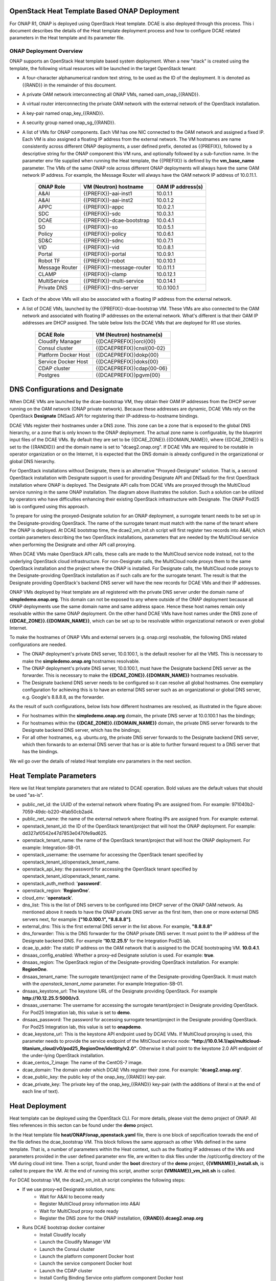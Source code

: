 OpenStack Heat Template Based ONAP Deployment
=============================================

For ONAP R1, ONAP is deployed using OpenStack Heat template.  DCAE is also deployed through this process.  This i document describes the details of the Heat template deployment process and how to configure DCAE related parameters in the Heat template and its parameter file.


ONAP Deployment Overview
------------------------

ONAP supports an OpenStack Heat template based system deployment.  When a new "stack" is created using the template, the following virtual resources will be launched in the target OpenStack tenant:

* A four-character alphanumerical random text string, to be used as the ID of the deployment.  It is denoted as {{RAND}} in the remainder of this document.
* A private OAM network interconnecting all ONAP VMs, named oam_onap_{{RAND}}.
* A virtual router interconnecting the private OAM network with the external network of the OpenStack installation.
* A key-pair named onap_key_{{RAND}}.
* A security group named onap_sg_{{RAND}}.
* A list of VMs for ONAP components. Each VM has one NIC connected to the OAM network and assigned a fixed IP. Each VM is also assigned a floating IP address from the external network. The VM hostnames are name consistently across different ONAP deployments, a user defined prefix, denoted as {{PREFIX}}, followed by a descriptive string for the ONAP component this VM runs, and optionally followed by a sub-function name.  In the parameter env file supplied when running the Heat template, the {{PREFIX}} is defined by the **vm_base_name** parameter.  The VMs of the same ONAP role across different ONAP deployments will always have the same OAM network IP address. For example, the Message Router will always have the OAM network IP address of 10.0.11.1.

    ==============     ==========================    ==========================
    ONAP Role          VM (Neutron) hostname          OAM IP address(s)
    ==============     ==========================    ==========================
    A&AI               {{PREFIX}}-aai-inst1          10.0.1.1
    A&AI               {{PREFIX}}-aai-inst2          10.0.1.2
    APPC               {{PREFIX}}-appc               10.0.2.1
    SDC                {{PREFIX}}-sdc                10.0.3.1
    DCAE               {{PREFIX}}-dcae-bootstrap     10.0.4.1
    SO                 {{PREFIX}}-so                 10.0.5.1
    Policy             {{PREFIX}}-policy             10.0.6.1
    SD&C               {{PREFIX}}-sdnc               10.0.7.1
    VID                {{PREFIX}}-vid                10.0.8.1
    Portal             {{PREFIX}}-portal             10.0.9.1
    Robot TF           {{PREFIX}}-robot              10.0.10.1
    Message Router     {{PREFIX}}-message-router     10.0.11.1
    CLAMP              {{PREFIX}}-clamp              10.0.12.1
    MultiService       {{PREFIX}}-multi-service      10.0.14.1
    Private DNS        {{PREFIX}}-dns-server         10.0.100.1
    ==============     ==========================    ==========================
* Each of the above VMs will also be associated with a floating IP address from the external network.
* A list of DCAE VMs, launched by the {{PREFIX}}-dcae-bootstrap VM.  These VMs are also connected to the OAM network and associated with floating IP addresses on the external network.  What's different is that their OAM IP addresses are DHCP assigned.  The table below lists the DCAE VMs that are deployed for R1 use stories.

    =====================     ============================
    DCAE Role                 VM (Neutron) hostname(s)
    =====================     ============================
    Cloudify Manager          {{DCAEPREFIX}}orcl{00}
    Consul cluster            {{DCAEPREFIX}}cnsl{00-02}
    Platform Docker Host      {{DCAEPREFIX}}dokp{00}
    Service Docker Host       {{DCAEPREFIX}}doks{00}
    CDAP cluster              {{DCAEPREFIX}}cdap{00-06}
    Postgres                  {{DCAEPREFIX}}pgvm{00}
    =====================     ============================


DNS Configurations and Designate
================================

.. image:: images/designate.gif

When DCAE VMs are launched by the dcae-bootstrap VM, they obtain their OAM IP addresses from
the DHCP server running on the OAM network (ONAP private network).  Because these addresses 
are dynamic, DCAE VMs rely on the OpenStack **Designate** DNSaaS API for registering their 
IP-address-to-hostname bindings.

DCAE VMs register their hostnames under a DNS zone.  This zone can be a zone that is exposed 
to the global DNS hierarchy, or a zone that is only known to the ONAP deployment.  The actual
zone name is configurable, by the blueprint input files of the DCAE VMs.  By default they are 
set to be {{DCAE_ZONE}}.{{DOMAIN_NAME}}, where {{DCAE_ZONE}} is set to the {{RANDID}} and the 
domain name is set to "dcaeg2.onap.org".  If DCAE VMs are required to be routable in operator organization or on the Internet, it is expected that the DNS domain is already configured in 
the organizational or global DNS hierarchy.

For OpenStack installations without Designate, there is an alternative "Proxyed-Designate"
solution.  That is, a second OpenStack installation with Designate support is used for 
providing Designate API and DNSaaS for the first OpenStack installation where ONAP is 
deployed.  The Designate API calls from DCAE VMs are proxyed through the MultiCloud 
service running in the same ONAP installation.  The diagram above illustrates the solution.
Such a solution can be utilized by operators who have difficulties enhancing their existing 
OpenStack infrastructure with Designate.  The ONAP Pod25 lab is configured using this 
approach.

To prepare for using the proxyed-Designate solution for an ONAP deployment, a surrogate 
tenant needs to be set up in the Designate-providing OpenStack.  The name of the surrogate
tenant must match with the name of the tenant where the ONAP is deployed.  At DCAE bootstrap
time, the dcae2_vm_init.sh script will first register two records into A&AI, which contain
parameters describing the two OpenStack installations, parameters that are needed by the MultiCloud service when performing the Designate and other API call proxying.

When DCAE VMs make OpenStack API calls, these calls are made to the MultiCloud service
node instead, not to the underlying OpenStack cloud infrastructure.  For non-Designate 
calls, the MultiCloud node proxys them to the same OpenStack installation and the project 
where the ONAP is installed.  For Designate 
calls, the MultiCloud node proxys to the Designate-providing OpenStack installation as if 
such calls are for the surrogate tenant.  The result is that the Designate providing 
OpenStack's backend DNS server will have the new records for DCAE VMs and their IP 
addresses.  

ONAP VMs deployed by Heat template are all registered with the private DNS server under the domain name of **simpledemo.onap.org**.  This domain can not be exposed to any where outside of the ONAP deployment because all ONAP deployments use the same domain name and same address space. Hence these host names remain only resolvable within the same ONAP deployment.  On the
other hand DCAE VMs have host names under the DNS zone of **{{DCAE_ZONE}}.{{DOMAIN_NAME}}**, 
which can be set up to be resolvable within organizational network or even global Internet.

To make the hostnames of ONAP VMs and external servers (e.g. onap.org) resolvable, the 
following DNS related configurations are needed.  

* The ONAP deployment's private DNS server, 10.0.100.1, is the default resolver for all the VMS.  This is necessary to make the **simpledemo.onap.org** hostnames resolvable.
* The ONAP deployment's private DNS server, 10.0.100.1, must have the Designate backend DNS server as the forwarder.  This is necessary to make the **{{DCAE_ZONE}}.{{DOMAIN_NAME}}** hostnames resolvable.
* The Designate backend DNS server needs to be configured so it can resolve all global hostnames.  One exemplary configuration for achieving this is to have an external DNS server such as an organizational or global DNS server, e.g. Google's 8.8.8.8, as the forwarder.

As the result of such configurations, below lists how different hostnames are resolved, as illustrated in the figure above:

* For hostnames within the **simpledemo.onap.org** domain, the private DNS server at 10.0.100.1 has the bindings;
* For hostnames within the **{{DCAE_ZONE}}.{{DOMAIN_NAME}}** domain, the private DNS server forwards to the Designate backend DNS server, which has the bindings;
* For all other hostnames, e.g. ubuntu.org, the private DNS server forwards to the Designate backend DNS server, which then forwards to an external DNS server that has or is able to further forward request to a DNS server that has the bindings.

We wil go over the details of related Heat template env parameters in the next section.

Heat Template Parameters
========================

Here we list Heat template parameters that are related to DCAE operation.  Bold values are the default values that should be used "as-is".

* public_net_id: the UUID of the external network where floating IPs are assigned from.  For example: 971040b2-7059-49dc-b220-4fab50cb2ad4.
* public_net_name: the name of the external network where floating IPs are assigned from.  For example: external.
* openstack_tenant_id: the ID of the OpenStack tenant/project that will host the ONAP deployment.  For example: dd327af0542e47d7853e0470fe9ad625.
* openstack_tenant_name: the name of the OpenStack tenant/project that will host the ONAP deployment.  For example: Integration-SB-01.
* openstack_username: the username for accessing the OpenStack tenant specified by openstack_tenant_id/openstack_tenant_name.
* openstack_api_key: the password for accessing the OpenStack tenant specified by openstack_tenant_id/openstack_tenant_name.
* openstack_auth_method: '**password**'.
* openstack_region: '**RegionOne**'.
* cloud_env: '**openstack**'.
* dns_list: This is the list of DNS servers to be configured into DHCP server of the ONAP OAM network.  As mentioned above it needs to have the ONAP private DNS server as the first item, then one or more external DNS servers next, for example:  **["10.0.100.1", "8.8.8.8"]**.
* external_dns: This is the first external DNS server in the list above.  For example, **"8.8.8.8"**
* dns_forwarder:  This is the DNS forwarder for the ONAP private DNS server.  It must point to the IP address of the Designate backend DNS. For example **'10.12.25.5'** for the Integration Pod25 lab.
* dcae_ip_addr: The static IP address on the OAM network that is assigned to the DCAE bootstraping VM.  **10.0.4.1**.  
* dnsaas_config_enabled: Whether a proxy-ed Designate solution is used. For example: **true**.
* dnsaas_region: The OpenStack region of the Designate-providing OpenStack installation. For example: **RegionOne**.
* dnsaas_tenant_name: The surrogate tenant/project name of the Designate-providing OpenStack. It must match with the *openstack_tenant_name* parameter.  For example Integration-SB-01.  
* dnsaas_keystone_url: The keystone URL of the Designate providing OpenStack.  For example **http://10.12.25.5:5000/v3**.
* dnsaas_username: The username for accessing the surrogate tenant/project in Designate providing OpenStack.  For Pod25 Integration lab, this value is set to **demo**.
* dnsaas_password: The password for accessing surrogate tenant/project in the Designate providing OpenStack.  For Pod25 Integration lab, this value is set to **onapdemo**.
* dcae_keystone_url: This is the keystone API endpoint used by DCAE VMs.  If MultiCloud proxying is used, this parameter needs to provide the service endpoint of the MltiCloud service node: **"http://10.0.14.1/api/multicloud-titanium_cloud/v0/pod25_RegionOne/identity/v2.0"**. Otherwise it shall point to the keystone 2.0 API endpoint of the under-lying OpenStack installation.  
* dcae_centos_7_image: The name of the CentOS-7 image.
* dcae_domain: The domain under which DCAE VMs register their zone. For example: **'dcaeg2.onap.org'**.
* dcae_public_key: the public key of the onap_key_{{RAND}} key-pair.
* dcae_private_key: The private key of the onap_key_{{RAND}} key-pair (with the additions of  literal \n at the end of each line of text). 



Heat Deployment
===============

Heat template can be deployed using the OpenStack CLI.  For more details, please visit the demo project of ONAP.  All files references in this secton can be found under the **demo** project.

In the Heat template file **heat/ONAP/onap_openstack.yaml** file, there is one block of sepcification towrads the end of the file defines the dcae_bootstrap VM.  This block follows the same approach as other VMs defined in the same template.  That is, a number of parameters within the Heat context, such as the floating IP addresses of the VMs and parameters provided in the user defined parameter env file, are written to disk files under the /opt/config directory of the VM during cloud init time.  Then a script, found under the **boot** directory of the **demo** project, **{{VMNAME}}_install.sh**, is called to prepare the VM.  At the end of running this script, another script **{VMNAME}}_vm_init.sh** is called.

For DCAE bootstrap VM, the dcae2_vm_init.sh script completes the following steps:

* If we use proxy-ed Designate solution, runs:
    * Wait for A&AI to become ready
    * Register MultiCloud proxy information into A&AI
    * Wait for MultiCloud proxy node ready
    * Register the DNS zone for the ONAP installation, **{{RAND}}.dcaeg2.onap.org**
* Runs DCAE bootstrap docker container
    * Install Cloudify locally
    * Launch the Cloudify Manager VM
    * Launch the Consul cluster
    * Launch the platform component Docker host
    * Launch the service component Docker host
    * Launch the CDAP cluster
    * Install Config Binding Service onto platform component Docker host
    * Launch the Postgres VM
    * Install Platform Inventory onto platform component Docker host
    * Install Deployment Handler onto platform component Docker host
    * Install Policy Handler onto platform component Docker host
    * Install CDAP Broker onto platform component Docker host
    * Install VES collector onto service component Docker host
    * Install TCA analytics onto CDAP cluster
    * Install Holmes Engine onto service component Docker host
    * Install Holmes Rules onto service component Docker host
* Starts a Nginx docker container to proxy the healthcheck API to Consul
* Enters a infinite sleep loop to keep the bootstrap container up


Removing Deployed ONAP Deployment
=================================

Because DACE VMs are not deployed directly from Heat template, they need to be deleted using
a separate method.

* Ssh into the dcae-bootstrap VM
* Enter the dcae-bootstrap container by executing: 
    * **sudo docker exec -it boot /bin/bash**
* Inside of the bootstrap container, execute:
    * **bash ./teardown**
    * All DCAE assets deployed by the bootstrap container will be uninstalled in the reverse order that they are installed.
* Exit from the bootstrap container.

After all DCAE assets are deleted, the next step is to delete the ONAP stack, using either the
dashboard GUI or openstack CLI.

When VMs are not terminated in a graceful fashion, certain resources such as ports and floating
IP addresses may not be released promptly by OpenStack.  One "quick-nad-dirty" way to release 
these resources is to use the openstack CLI with the following commands::

    openstack port list |grep 'DOWN' |cut -b 3-38 |xargs openstack port delete
    openstack floating ip list |grep 'None' |cut -b 3-38 |xargs openstack floating ip delete



